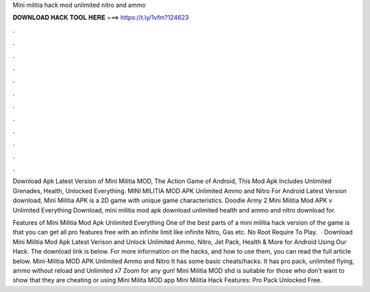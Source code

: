 Mini militia hack mod unlimited nitro and ammo



𝐃𝐎𝐖𝐍𝐋𝐎𝐀𝐃 𝐇𝐀𝐂𝐊 𝐓𝐎𝐎𝐋 𝐇𝐄𝐑𝐄 ===> https://t.ly/1vfm?124623



.



.



.



.



.



.



.



.



.



.



.



.

Download Apk Latest Version of Mini Militia MOD, The Action Game of Android, This Mod Apk Includes Unlimited Grenades, Health, Unlocked Everything. MINI MILITIA MOD APK Unlimited Ammo and Nitro For Android Latest Version download, Mini Militia APK is a 2D game with unique game characteristics. Doodle Army 2 Mini Militia Mod APK v Unlimited Everything Download, mini militia mod apk download unlimited health and ammo and nitro download for.

Features of Mini Militia Mod Apk Unlimited Everything One of the best parts of a mini militia hack version of the game is that you can get all pro features free with an infinite limit like infinite Nitro, Gas etc. No Root Require To Play.  · Download Mini Militia Mod Apk Latest Verison and Unlock Unlimited Ammo, Nitro, Jet Pack, Health & More for Android Using Our Hack. The download link is below. For more information on the hacks, and how to use them, you can read the full article below. Mini-Militia MOD APK Unlimited Ammo and Nitro It has some basic cheats/hacks. It has pro pack, unlimited flying, ammo without reload and Unlimited x7 Zoom for any gun! Mini Militia MOD shd is suitable for those who don’t want to show that they are cheating or using Mini Milita MOD app Mini Militia Hack Features: Pro Pack Unlocked Free.
